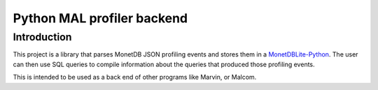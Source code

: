 ===========================
Python MAL profiler backend
===========================

Introduction
============

This project is a library that parses MonetDB JSON profiling events
and stores them in a MonetDBLite-Python_. The user can then use SQL
queries to compile information about the queries that produced those
profiling events.

This is intended to be used as a back end of other programs like
Marvin, or Malcom.

.. _MonetDBLite-Python: https://github.com/hannesmuehleisen/MonetDBLite-Python
